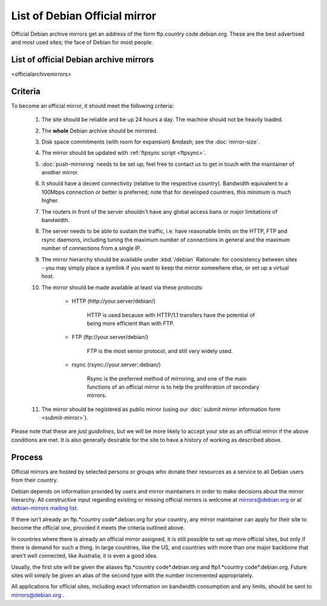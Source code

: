 ===========================================
List of Debian Official mirror
===========================================

Official Debian archive mirrors get an address of the form
ftp.country code.debian.org. These are the best advertised
and most used sites; the face of Debian for most people.


List of official Debian archive mirrors
=============================================================

<officialarchivemirrors>


Criteria
=============================================================

To become an official mirror, it should meet the following criteria:

 #. The site should be reliable and be up 24 hours a day. The machine should
    not be heavily loaded.
 #. The **whole** Debian archive should be mirrored.
 #. Disk space commitments (with room for expansion) &mdash; see the
    :doc:`mirror-size`.
 #. The mirror should be updated with :ref:`ftpsync script <ftpsync>`.
 #. :doc:`push-mirroring` needs to be set up; feel free to contact us
    to get in touch with the maintainer of another mirror.
 #. It should have a decent connectivity (relative to the respective country).
    Bandwidth equivalent to a 100Mbps connection or better is preferred;
    note that for developed countries, this minimum is much higher.
 #. The routers in front of the server shouldn't have any global
    access bans or major limitations of bandwidth.
 #. The server needs to be able to sustain the traffic, i.e. have
    reasonable limits on the HTTP, FTP and rsync daemons, including
    tuning the maximum number of connections in general and the maximum
    number of connections from a single IP.
 #. The mirror hierarchy should be available under :kbd:`/debian`
    Rationale: for consistency between sites - you may simply
    place a symlink if you want to keep the mirror somewhere else, or
    set up a virtual host.
 #. The mirror should be made available at least via these protocols:       

       * HTTP (\http://your.server/debian/\)

           HTTP is used because with HTTP/1.1 transfers have the
           potential of being more efficient than with FTP.
 
       * FTP (\ftp://your.server/debian/\)

           FTP is the most senior protocol, and still very widely used.

       * rsync (\rsync://your.server::debian/\)

           Rsync is the preferred method of mirroring, and one of
           the main functions of an official mirror is to help the
           proliferation of secondary mirrors.

 #. The mirror should be registered as public mirror 
    (using our :doc:`submit mirror information form <submit-mirror>`).


Please note that these are *just guidelines*, but we will be more likely to
accept your site as an official mirror if the above conditions are met.
It is also generally desirable for the site to have a history of working
as described above.


Process
======================================================
Official mirrors are hosted by selected persons or groups who donate
their resources as a service to all Debian users from their country.

Debian depends on information provided by users and mirror maintainers
in order to make decisions about the mirror hierarchy. All constructive
input regarding existing or missing official mirrors is welcome at
mirrors@debian.org or at `debian-mirrors mailing list <https://lists.debian.org/debian-mirrors/>`_.


If there isn't already an ftp.*country code*.debian.org for
your country, any mirror maintainer can apply for their site to become
the official one, provided it meets the criteria outlined above.

In countries where there is already an official mirror assigned,
it is still possible to set up more official sites, but only if there
is demand for such a thing. In large countries, like the US, and countries
with more than one major backbone that aren't well connected,
like Australia, it is even a good idea.

Usually, the first site will be given the aliases
ftp.*country code*.debian.org and ftp1.*country code*.debian.org.
Future sites will simply be given an alias of the second type
with the number incremented appropriately.

All applications for official sites, including exact information on
bandwidth consumption and any limits, should be sent to
mirrors@debian.org .

